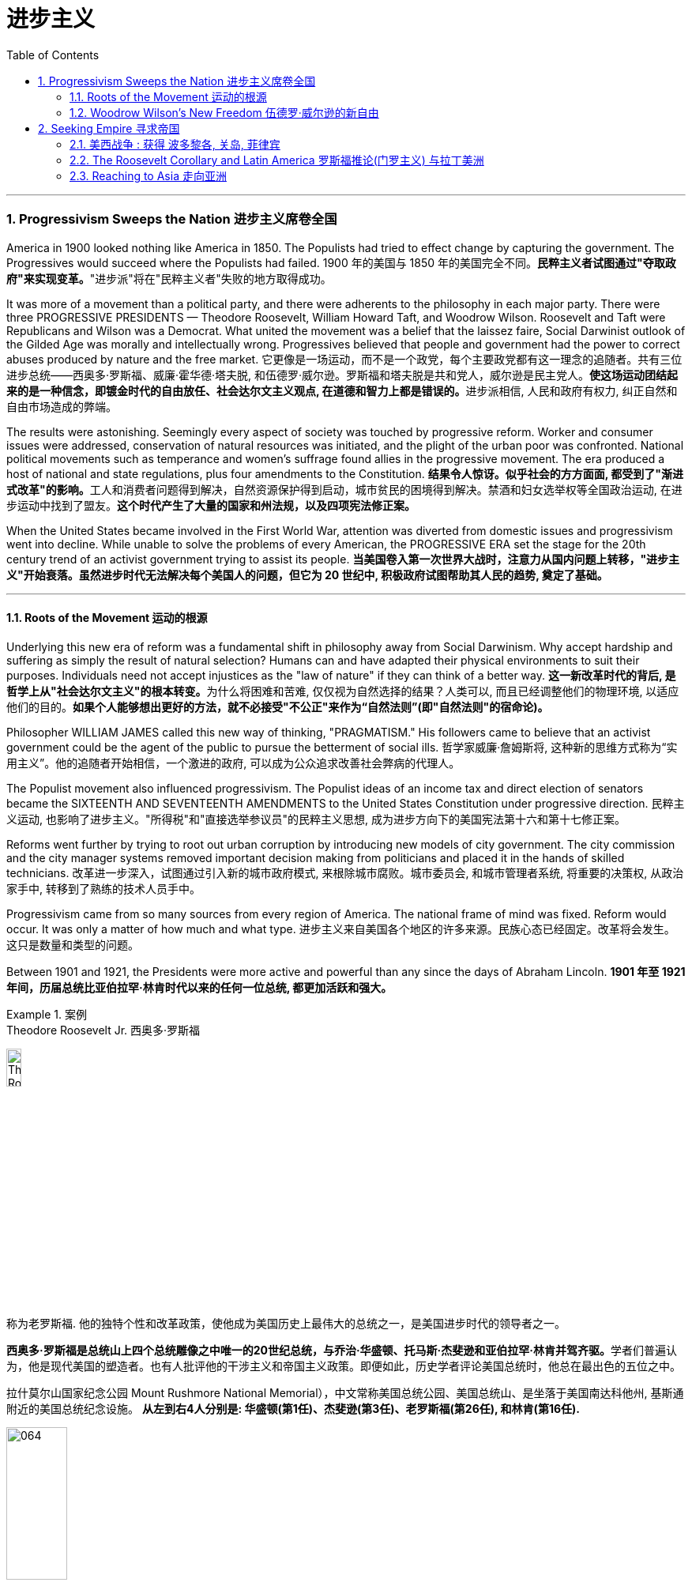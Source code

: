 
= 进步主义
:toc: left
:toclevels: 3
:sectnums:

'''


=== Progressivism Sweeps the Nation 进步主义席卷全国

America in 1900 looked nothing like America in 1850. The Populists had tried to effect change by capturing the government. The Progressives would succeed where the Populists had failed.
1900 年的美国与 1850 年的美国完全不同。**民粹主义者试图通过"夺取政府"来实现变革。**"进步派"将在"民粹主义者"失败的地方取得成功。

It was more of a movement than a political party, and there were adherents to the philosophy in each major party. There were three PROGRESSIVE PRESIDENTS — Theodore Roosevelt, William Howard Taft, and Woodrow Wilson. Roosevelt and Taft were Republicans and Wilson was a Democrat. What united the movement was a belief that the laissez faire, Social Darwinist outlook of the Gilded Age was morally and intellectually wrong. Progressives believed that people and government had the power to correct abuses produced by nature and the free market.
它更像是一场运动，而不是一个政党，每个主要政党都有这一理念的追随者。共有三位进步总统——西奥多·罗斯福、威廉·霍华德·塔夫脱, 和伍德罗·威尔逊。罗斯福和塔夫脱是共和党人，威尔逊是民主党人。**使这场运动团结起来的是一种信念，即镀金时代的自由放任、社会达尔文主义观点, 在道德和智力上都是错误的。**进步派相信, 人民和政府有权力, 纠正自然和自由市场造成的弊端。

The results were astonishing. Seemingly every aspect of society was touched by progressive reform. Worker and consumer issues were addressed, conservation of natural resources was initiated, and the plight of the urban poor was confronted. National political movements such as temperance and women's suffrage found allies in the progressive movement. The era produced a host of national and state regulations, plus four amendments to the Constitution.
**结果令人惊讶。似乎社会的方方面面, 都受到了"渐进式改革"的影响。**工人和消费者问题得到解决，自然资源保护得到启动，城市贫民的困境得到解决。禁酒和妇女选举权等全国政治运动, 在进步运动中找到了盟友。*这个时代产生了大量的国家和州法规，以及四项宪法修正案。*

When the United States became involved in the First World War, attention was diverted from domestic issues and progressivism went into decline. While unable to solve the problems of every American, the PROGRESSIVE ERA set the stage for the 20th century trend of an activist government trying to assist its people.
**当美国卷入第一次世界大战时，注意力从国内问题上转移，"进步主义"开始衰落。虽然进步时代无法解决每个美国人的问题，但它为 20 世纪中, 积极政府试图帮助其人民的趋势, 奠定了基础。**

'''


==== Roots of the Movement 运动的根源

Underlying this new era of reform was a fundamental shift in philosophy away from Social Darwinism. Why accept hardship and suffering as simply the result of natural selection? Humans can and have adapted their physical environments to suit their purposes. Individuals need not accept injustices as the "law of nature" if they can think of a better way.
**这一新改革时代的背后, 是哲学上从"社会达尔文主义"的根本转变。**为什么将困难和苦难, 仅仅视为自然选择的结果？人类可以, 而且已经调整他们的物理环境, 以适应他们的目的。*如果个人能够想出更好的方法，就不必接受"不公正"来作为“自然法则”(即"自然法则"的宿命论)。*

Philosopher WILLIAM JAMES called this new way of thinking, "PRAGMATISM." His followers came to believe that an activist government could be the agent of the public to pursue the betterment of social ills.
哲学家威廉·詹姆斯将, 这种新的思维方式称为“实用主义”。他的追随者开始相信，一个激进的政府, 可以成为公众追求改善社会弊病的代理人。

The Populist movement also influenced progressivism. The Populist ideas of an income tax and direct election of senators became the SIXTEENTH AND SEVENTEENTH AMENDMENTS to the United States Constitution under progressive direction.
民粹主义运动, 也影响了进步主义。"所得税"和"直接选举参议员"的民粹主义思想, 成为进步方向下的美国宪法第十六和第十七修正案。

Reforms went further by trying to root out urban corruption by introducing new models of city government. The city commission and the city manager systems removed important decision making from politicians and placed it in the hands of skilled technicians.
改革进一步深入，试图通过引入新的城市政府模式, 来根除城市腐败。城市委员会, 和城市管理者系统, 将重要的决策权, 从政治家手中, 转移到了熟练的技术人员手中。

Progressivism came from so many sources from every region of America. The national frame of mind was fixed. Reform would occur. It was only a matter of how much and what type.
进步主义来自美国各个地区的许多来源。民族心态已经固定。改革将会发生。这只是数量和类型的问题。

Between 1901 and 1921, the Presidents were more active and powerful than any since the days of Abraham Lincoln.
*1901 年至 1921 年间，历届总统比亚伯拉罕·林肯时代以来的任何一位总统, 都更加活跃和强大。*

.案例
====
.Theodore Roosevelt Jr. 西奥多·罗斯福

image:/img/Theodore_Roosevelt_by_the_Pach_Bros.jpg[,15%]

称为老罗斯福. 他的独特个性和改革政策，使他成为美国历史上最伟大的总统之一，是美国进步时代的领导者之一。

**西奥多·罗斯福是总统山上四个总统雕像之中唯一的20世纪总统，与乔治·华盛顿、托马斯·杰斐逊和亚伯拉罕·林肯并驾齐驱。**学者们普遍认为，他是现代美国的塑造者。也有人批评他的干涉主义和帝国主义政策。即便如此，历史学者评论美国总统时，他总在最出色的五位之中。


拉什莫尔山国家纪念公园 Mount Rushmore National Memorial），中文常称美国总统公园、美国总统山、是坐落于美国南达科他州, 基斯通附近的美国总统纪念设施。 *从左到右4人分别是: 华盛顿(第1任)、杰斐逊(第3任)、老罗斯福(第26任), 和林肯(第16任).*


image:/img/064.webp[,30%]

image:/img/066.png[,30%]
image:/img/067.png[,30%]
image:/img/065.png[,30%]


- 公平交易：1901年，在罗斯福的第一次对国会演说中，他要求国会立法，对托拉斯的经营活动给予合理的限制。国会并未采取行动，但是罗斯福却发起44个针对大企业的法律诉讼，因此人送外号“托拉斯驯兽师”。
- 调解煤矿罢工：1902年，美国矿工联合会发动煤矿工人大罢工，威胁城市取暖燃料供应，引发了一场举国危机。罗斯福召集矿主和劳工领袖在白宫开会，达成妥协，将工作时间从每天10小时缩短到9小时，并且让工人得到10%的加薪，结束了持续163天的罢工。
- 促使国会通过《纯净食品和药品法》和《肉类产品监督法案》，对养畜和肉类加工企业进行稽查, 和实施强制卫生标准。
- 罗斯福是第一位对环境保护有长远考量的总统. 罗斯福设立的国家公园和自然保护区面积, 比其所有前任所设总和还多.
- 罗斯福政府的外交非常活跃。罗斯福急剧扩张了美国海军的规模。1902年委内瑞拉政府出现财政问题，拒绝支付外债，欧洲国家出动海军封锁其海港，委内瑞拉危机爆发。美国政府奉行门罗主义，警告欧洲列国不得干涉西半球事务，罗斯福命令美国海军前往委内瑞拉海域巡逻。*罗斯福在1904年推出“罗斯福推论”：为了避免第三方在拉丁美洲采取行动，美国必须自行维持西半球的秩序，如果出现行为不轨的国家，美国有权进行军事干预，称作“巨棒外交”。*


====







'''

==== Woodrow Wilson's New Freedom 伍德罗·威尔逊的新自由



THOMAS WOODROW WILSON also saw the need for change.
托马斯·伍德罗·威尔逊, 也看到了变革的必要性。


His 1912 platform for change was called the NEW FREEDOM.
他 1912 年的变革平台, 被称为“新自由”。

The New Freedom sought to achieve this vision by attacking what Wilson called the TRIPLE WALL OF PRIVILEGE — the tariff, the banks, and the trusts.
新自由, 试图通过攻击威尔逊所说的三重特权墙——关税、银行和信托, 来实现这一愿景。


Tariffs protected the large industrialists at the expense of small farmers. Wilson signed the UNDERWOOD-SIMMONS ACT into law in 1913, which reduced tariff rates. The banking system also pinched small farmers and entrepreneurs. The gold standard still made currency too tight, and loans were too expensive for the average American. Wilson signed the FEDERAL RESERVE ACT, which made the nation's currency more flexible.
关税保护了大工业家，但牺牲了小农的利益。 1913 年，威尔逊将《安德伍德-西蒙斯法案》签署成为法律，降低了关税税率。银行体系也给小农和企业家带来了压力。金本位制, 仍然导致货币过于紧缩，贷款对于普通美国人来说过于昂贵。威尔逊签署了《联邦储备法》，使国家货币更加灵活。

Unlike Roosevelt, Wilson did not distinguish between "good" trusts and "bad" trusts. Any trust by virtue of its large size was bad in Wilson's eyes. The CLAYTON ANTITRUST ACT OF 1914 clarified the Sherman Act by specifically naming certain business tactics illegal. This same act also exempted labor unions from antitrust suits, and declared strikes, boycotts, and peaceful picketing perfectly legal.
与罗斯福不同，威尔逊没有区分“好”信托和“坏”信托。在威尔逊看来，任何规模庞大的信托都是不好的。 1914 年《克莱顿反垄断法》明确指出某些商业策略为非法，从而澄清了《谢尔曼法》。该法案还使工会免受"反垄断诉讼"，并宣布罢工、抵制, 和和平示威, 完全合法。

In two years, he successfully attacked each "wall of privilege." Now his eyes turned to greater concerns, particularly the outbreak of the FIRST WORLD WAr in Europe.
两年的时间里，他成功地攻破了每一道“特权之墙”。现在他的目光转向了更大的担忧，特别是第一次世界大战在欧洲的爆发。


When Wilson's first term expired, he felt he had to do more. The nation was on the brink of entering the bloodiest conflict in human history, and Wilson had definite ideas about how the postwar peace should look. But he would have to survive reelection first.
当威尔逊的第一个任期结束时，他觉得自己必须做更多的事情。这个国家正处于人类历史上最血腥的冲突的边缘，威尔逊对于战后的和平应该是什么样子, 有明确的想法。但他首先必须成功连任。

As an appeal to the Roosevelt progressives, he began to sign many legislative measures suggested by the BULL MOOSE CAMPAIGN. He approved of the creation of a federal trade commission to act as a watchdog over business. A child labor bill and a workers' compensation act became law. Wilson agreed to limit the workday of interstate railroad workers to 8 hours. He signed a FEDERAL FARM LOAN ACT to ease the pains of life on the farm.
作为对罗斯福进步派的呼吁，他开始签署公牛驼鹿运动建议的许多立法措施。他批准成立"联邦贸易委员会"来充当商业监管机构。童工法案和工人赔偿法案, 成为法律。威尔逊同意将州际铁路工人的工作日, 限制为 8 小时。他签署了《联邦农场贷款法》以减轻农场生活的痛苦。

Progressive Republicans in the Congress were pleased by Wilson's conversion to their brand of progressivism, and the American people showed their approval by electing him to a second term.
国会中, 进步的共和党人对威尔逊转向他们的"进步主义"感到高兴，美国人民也通过选举他连任, 来表达他们的认可。

'''

=== Seeking Empire  寻求帝国

Since the early days of Jamestown colony, Americans were constantly stretching their boundaries to encompass more territory. When the United States government was formed, the practice continued. The first half of the 19th century was spent defining the nation's borders through negotiation and war, and the second half was spent populating the fruits of the labor. As the 20th century dawned, many believed that the expansion should continue.
自詹"姆斯敦殖民地"成立之初起，美国人就不断扩展边界, 以涵盖更多领土。美国政府成立后，这种做法仍在继续。 19 世纪上半叶, 是通过谈判和战争来划定国家边界，下半叶是用来种植劳动成果。随着 20 世纪的到来，许多人认为扩张应该继续下去。

Many different groups pushed for AMERICAN EXPANSION OVERSEAS. Industrialists sought new markets for their products and sources for cheaper resources. Nationalists claimed that colonies were a hallmark of national prestige. The European powers had already claimed much of the globe; America would have to compete or perish. Missionaries continually preached to spread their messages of faith. Social Darwinists such as Josiah Strong believed that American civilization was superior to others and that it was an American's duty to diffuse its benefits. Alfred Thayer Mahan wrote an influential thesis declaring that throughout history, those that controlled the seas controlled the world. Acquiring naval bases at strategic points around the world was imperative.
许多不同的团体, 都在推动美国的海外扩张。实业家为他们的产品寻找新的市场, 和更便宜的资源来源。民族主义者声称, 殖民地是国家威望的标志。欧洲列强已经占领了地球的大部分地区。美国必须竞争，否则就会灭亡。传教士不断传教, 以传播他们的信仰信息。乔赛亚·斯特朗等社会达尔文主义者认为，美国文明优于其他文明，美国人有责任传播其利益。阿尔弗雷德·塞耶·马汉（Alfred Thayer Mahan）写了一篇有影响力的论文，宣称纵观历史，控制海洋的人就控制了世界。在世界各地的战略要地, 来获得海军基地, 势在必行。



Before 1890, American lands consisted of little more than the contiguous states and Alaska. By the end of World War I, America could boast a global empire. American Samoa and Hawaii were added in the 1890s by force. The Spanish-American War brought Guam, Puerto Rico, and the Philippines under the American flag. The ROOSEVELT COROLLARY to the Monroe Doctrine declared the entire western hemisphere an American sphere of influence. Through initial negotiation and eventual intimidation, the United States secured the rights to build and operate an isthmathian canal in Panama. The German naval threat in World War I prompted the purchase of the VIRGIN ISLANDS from Denmark in 1917.
1890 年之前，美国土地, 仅由邻近的各州和阿拉斯加组成。到第一次世界大战结束时，美国可以拥有一个全球帝国。美属"萨摩亚"和"夏威夷", 于 1890 年代被强制加入。美西战争, 将关岛、波多黎各, 和菲律宾, 置于美国旗帜之下。门罗主义的罗斯福推论宣布, 整个西半球都是美国的势力范围。通过最初的谈判和最终的恐吓，美国获得了在巴拿马修建和经营一条地峡运河的权利。第一次世界大战中, 德国海军的威胁, 促使美国于 1917 年从丹麦购买维尔京群岛。


[.my1]
.案例
====
image:/img/068.png[,%]


.panama canal 巴拿马运河

image:/img/069.jpg[,30%]
image:/img/070.png[,30%]
image:/img/071.png[,30%]

连接太平洋与大西洋，全长82公里. 于1914年8月15日建成。 +
*巴拿马运河极大地缩短了船只来往于"大西洋"和"太平洋"之间的时间，使船只能够避开遥远而危险的"合恩角"附近的"麦哲伦海峡"和"德雷克海峡"。*




.Strait of Magellan 麦哲伦海峡

image:/img/麦哲伦海峡 2.png[,30%]
image:/img/麦哲伦海峡 1.jpg[,30%]

是位于南美洲智利南部的一个海峡，处在南侧的火地群岛和北侧的南美洲大陆之间。**"麦哲伦海峡"较"德雷克海峡"平静，**被认为是太平洋与大西洋之间最重要的天然航道，*但由于长期难以预测的风向和海流，加上海峡狭窄，所以船只航行仍较为困难*。

*在1914年"巴拿马运河"落成之前，除了非常狭窄的"比格尔海峡"，"麦哲伦海峡"是太平洋与大西洋之间唯一的安全航行通道.*



.Drake Passage 德雷克海峡

image:/img/德雷克海峡 1.png[,30%]
image:/img/德雷克海峡 2.jpg[,30%]

是南美洲智利"合恩角"与南极洲"南设得兰群岛"之间的海峡，是南冰洋的一部分，连接大西洋和太平洋，为世界最宽的海峡。

海峡东西长约300公里，南北宽达900~950公里，最窄处宽645公里，是南极洲与其他大陆最短的距离，海峡平均深3,400米，最深5,248米，当地位于“尖叫60度”，属于次南极疆域，*以多风暴著名，一整年的海相都相当恶劣，是全世界最危险的航道之一。*

海峡是以发现者16世纪英国探险家、私掠船船长弗朗西斯·德雷克爵士（Sir Francis Drake）的名字命名，德雷克本人最后并没有航经该海峡，而选择行经较平静的"麦哲伦海峡"。


'''

.比格尔海峡
image:/img/比格尔海峡 1.jpg[,30%]
image:/img/比格尔海峡 2.png[,30%]

是一条从"东部的大西洋"，跨过阿根廷、智利两国到"西部太平洋"的水道.

====


The country that had once fought to throw off imperial shackles was now itself an empire.
这个曾经为摆脱帝国束缚而奋斗的国家, 现在本身就是一个帝国。

'''

==== 美西战争 : 获得 波多黎各, 关岛, 菲律宾

CUBA became the nexus of Spanish-American tensions. Since 1895, Cubans had been in open revolt against Spanish rule. The following year, Spain sent GENERAL VALERIANO WEYLER to Cuba to sedate the rebels. Anyone suspected of supporting independence was removed from the general population and sent to concentration camps. Although few were summarily executed, conditions at the camps led over 200,000 to die of disease and malnutrition. The news reached the American mainland through the newspapers of the yellow journalists.
CUBA 成为西班牙与美国紧张关系的纽带。自1895年以来，古巴人一直公开反抗西班牙的统治。次年，西班牙派遣瓦莱里亚诺·韦勒将军, 前往古巴镇压叛乱分子。任何涉嫌支持独立的人, 都被从公众中清除, 并送往集中营。尽管很少有人被立即处决，但营地的条件, 导致超过 20 万人死于疾病和营养不良。


To send a message to the rest of the world that the United States was interested in Cuban independence instead of American colonization, Congress passed the TELLER AMENDMENT, which promised that America would not annex the precious islands.
为了向世界其他国家传达 "美国对古巴的独立, 而不是对美国殖民感兴趣"的信息，国会通过了《特勒修正案》，承诺美国不会吞并这些珍贵的岛屿。


Prior to the building of the Panama Canal, each nation required a two-ocean navy. The major portion of Spain's Pacific fleet was located in the Spanish Philippines at MANILA BAY. Under orders from Assistant Secretary of the Navy Theodore Roosevelt, ADMIRAL GEORGE DEWEY descended upon the Philippines prior to the declaration of war.
在"巴拿马运河"修建之前，每个国家都需要一支横跨两洋的海军。西班牙太平洋舰队的主要部分, 位于西班牙菲律宾的马尼拉湾。根据美国海军助理部长西奥多·罗斯福的命令，乔治·杜威海军上将, 在宣战前, 袭击了菲律宾。

The TREATY OF PARIS was most generous to the winners. The United States received the Philippines and the islands of GUAM and PUERTO RICO. Cuba became independent, and Spain was awarded $20 million dollars for its losses. The treaty prompted a heated debate in the United States. ANTI-IMPERIALISTS called the US hypocritical for condemning European empires while pursuing one of its own. The war was supposed to be about freeing Cuba, not seizing the Philippines. Criticism increased when Filipino rebels led by Emilio Aguinaldo waged a 3-year insurrection against their new American colonizers. While the Spanish-American War lasted ten weeks and resulted in 400 battle deaths, the PHILIPPINE INSURRECTION lasted nearly three years and claimed 4000 American lives. Nevertheless, President McKinley's expansionist policies were supported by the American public, who seemed more than willing to accept the blessings and curses of their new expanding empire.
《巴黎条约》对获胜者来说是最慷慨的。美国接收了菲律宾, 以及关岛和波多黎各群岛。古巴独立，西班牙因损失获得2000万美元赔偿。该条约在美国引发了激烈争论。反帝国主义者称美国虚伪，一边谴责欧洲帝国, 一边追求自己的帝国。这场战争的目的, 应该是解放古巴，而不是夺取菲律宾。当埃米利奥·阿吉纳尔多（Emilio Aguinaldo）领导的菲律宾叛乱分子, 针对美国新殖民者, 发动为期三年的叛乱时，批评声不断增加。美西战争持续了十周，造成 400 人阵亡，而菲律宾叛乱持续了近三年，夺去了 4000 名美国人的生命。尽管如此，麦金莱总统的扩张主义政策, 得到了美国公众的支持，他们似乎非常愿意接受新扩张帝国的祝福和诅咒。



[.my1]
.案例
====
.Treaty of Paris 巴黎条约

是1898年12月10日美国和西班牙, 在"美西战争"后, 签订的和平条约.

内容

- *西班牙放弃对古巴的主权，但是没有指定“接受国”。*
- 古巴岛继续为美国的占领地。
- *西班牙割让"关岛"和"波多黎各"给予美国。*
- 西班牙以2000万美元, *将"菲律宾群岛"主权卖给美国。*

影响 : 西班牙帝国因此条约丧失许多海外领土，美国则扩大在太平洋的影响力，逐渐取得和欧洲列强相同的地位。

image:/img/072.png[,30%]
image:/img/073.png[,30%]



.The Commonwealth of Puerto Rico 波多黎各
面积 9,104平方公里. (可以作比较: 无锡面积 4627.47平方公里, 苏州面积 8657.32平方公里. ) +

image:/img/074.png[,30%]
image:/img/075.png[,30%]



是美国在加勒比海地区的一个自治邦，距离佛罗里达州迈阿密东南1,600公里，首府为圣胡安。 +
官方语言为西班牙语和英语，其中西班牙语处于支配地位。波多黎各人口接近340万.

1952年波多黎各颁布自己的宪法，在宪法中确立**在美国内"自治邦"的地位。** +

2012年11月6日，波多黎各公投61%赞成成为美国第51州。但尚需美国国会通过才能真正成为一州。波多黎各一共有5次公投，最近一次公投于2017年6月11日在波多黎各举行。*公投结果不具法律效应，只是民意表达，最终还需美国国会同意才可。*

波多黎各仍为美国的一个“未合并领土”. 老一代的独立派几乎绝迹，独立派也已经非常少。主流是"维持现状派"和"建州派"。

波多黎各人将在美国总统大选同一日选出总督。岛上的居民虽是美国国籍，但在境内没有美国总统投票权，只有移居美国本土的居民则可以拥有投票权。



====

'''


==== The Roosevelt Corollary and Latin America 罗斯福推论(门罗主义) 与拉丁美洲


For many years, the Monroe Doctrine was practically a dead letter. The bold proclamation of 1823 that declared the Western Hemisphere forever free from European expansion bemused the imperial powers who knew the United States was simply too weak to enforce its claim. By 1900, the situation had changed. A bold, expanding America was spreading its wings, daring the old world order to challenge its newfound might. When Theodore Roosevelt became President, he decided to reassert Monroe's old declaration.
多年来，"门罗主义"实际上是一纸空文。 1823 年，西半球永远不再受欧洲扩张的大胆宣言，让帝国列强感到困惑，因为他们知道美国太弱，无法执行其主张。到了1900年，情况发生了变化。一个大胆、不断扩张的美国, 正在展开翅膀，敢于向旧世界秩序挑战其新发现的力量。当"西奥多·罗斯福"就任总统时，他决定重申门罗的旧宣言。

The Platt Amendment 普拉特修正案

Cuba became the foundation for a new LATIN AMERICAN POLICY. Fearful that the new nation would be prey to the imperial vultures of Europe, United States diplomats sharpened American talons on the island. In the PLATT AMENDMENT OF 1901, Cuba was forbidden from entering any treaty that might endanger their independence. In addition, to prevent European gunboats from landing on Cuban shores, Cuba was prohibited from incurring a large debt. If any of these conditions were violated, Cuba agreed to permit American troops to land to restore order. Lastly, the United States was granted a lease on a naval base at GUANTANAMO BAY. Independent in name only, Cuba became a legal PROTECTORATE of the United States.
古巴成为新拉丁美洲政策的基础。由于担心这个新国家会成为欧洲帝国秃鹰的猎物，美国外交官在岛上磨利了美国的爪子。 **1901 年普拉特修正案, 禁止古巴加入任何可能危及其独立的条约。**此外，**为了防止欧洲炮舰登陆古巴海岸，古巴被禁止承担巨额债务。如果这些条件中的任何一个被违反，古巴同意允许美国军队登陆以恢复秩序。** 最后，美国获得了"关塔那摩湾海军基地"的租赁权。*古巴只是名义上独立，成为美国的合法保护国。*

[.my1]
.案例
====
.Guantanamo Bay 关塔那摩湾

image:/img/076.png[,30%]
image:/img/077.png[,30%]

位于古巴东南端关塔那摩省。湾中设有一属于美国海军的"关塔那摩湾海军基地"，占地116平方公里。后来该基地被美军用于拘留和审讯在阿富汗与伊拉克等地区的战事中, 捕获的恐怖活动嫌疑人、战俘。*此地因为算是租借的古巴领土，法理上受刑人的权利不受联邦法律保护与监管，美国政府便可以为所欲为向受刑人迫供.*

1898年，"美西战争"，美国从西班牙帝国手中夺走全部古巴，将其纳为"保护国"，并在"关塔那摩湾"建立了"美国海军关塔那摩基地"（U.S. Naval Station Guantanamo Bay）。

1901年2月，美国总统威廉·麦金莱签署**《普拉特修正案》，法案规定, 美国有权对古巴实行军事干涉，并要求古巴让岀部分领土给美国建立军事基地和开采煤矿等。**《普拉特修正案》作为附录写入了古巴宪法。根据这一法案，美国在1903年, 从第一任古巴总统手中, 获得一份**租借"关塔那摩湾部分土地"的永久性租契，**起始日期为1903年2月23日，这成为了今日租约的依据。

古巴人认为《普拉特修正案》允许美国入侵其领土，因此1934年巴蒂斯塔上台后, **此法案便告废弃。同年两国签署一项新的条约，保留了美军对"关塔那摩湾"的租契，并允许古巴和其贸易伙伴, 免费使用此湾。**除此之外还加入一项条件，规定只有当美国和古巴政府均同意后, 才能废止这项租契，或美国放弃基地财产.

当初并没有想到古巴革命变成社会主义国家，导致后来极为特殊的现象，美军可“合理”的声称自己有权驻扎在社会主义国家古巴。是美国唯一设在敌对社会主义国家领土上的军事基地。

====



Roosevelt Corollary 罗斯福推论

Convinced that all of Latin America was vulnerable to European attack, President Roosevelt dusted off the Monroe Doctrine and added his own corollary. While the Monroe Doctrine blocked further expansion of Europe in the Western Hemisphere, the Roosevelt Corollary went one step further. Should any Latin American nation engage in "CHRONIC WRONGDOING," a phrase that included large debts or civil unrest, the United States military would intervene. Europe was to remain across the Atlantic, while America would police the Western Hemisphere. The first opportunity to enforce this new policy came in 1905, when the DOMINICAN REPUBLIC was in jeopardy of invasion by European debt collectors. The United States invaded the island nation, seized its customs houses, and ruled the Dominican Republic as a protectorate until the situation was stablilized.
罗斯福总统深信, 整个拉丁美洲都容易受到欧洲的攻击，因此他重新审视了门罗主义，并添加了自己的推论。**虽然门罗主义阻止了欧洲在西半球的进一步扩张，但罗斯福推论却更进一步。如果任何拉丁美洲国家出现“长期错误行为”（包括巨额债务或内乱），美国军方就会进行干预。欧洲将留在大西洋彼岸，而美国将负责西半球的治安。** 执行这项新政策的第一个机会, 出现在 1905 年，当时多米尼加共和国, 正面临欧洲收债人入侵的危险。美国入侵这个岛国，占领其海关，并将多米尼加共和国作为保护国统治，直到局势稳定为止。

[.my1]
.案例
====
image:/img/多米尼加共和国.png[,30%]
====



A Big Stick 一根大棒

The effects of the new policy were enormous. Teddy Roosevelt had a motto: "SPEAK SOFTLY AND CARRY A BIG STICK." To Roosevelt, the big stick was the new American navy. By remaining firm in resolve and possessing the naval might to back its interests, the United States could simultaneously defend its territory and avoid war. Latin Americans did not look upon the corollary favorably. They resented U.S. involvement as YANKEE IMPERIALISM, and animosity against their large neighbor to the North grew dramatically. By the end of the 20th century, the United States would send troops of invasion to Latin America over 35 times, establishing an undisputed sphere of influence throughout the hemisphere.
新政策的影响是巨大的。泰迪·罗斯福有一句座右铭：“轻声细语，携带大棒。”对罗斯福来说，大棒就是新的美国海军。通过保持坚定的决心, 并拥有海军力量来支持其利益，美国可以同时保卫其领土, 并避免战争。拉丁美洲人并不看好这个推论。他们对美国的介入表示不满，认为这是"洋基帝国主义"，对他们的北方大邻国的敌意急剧增长。到20世纪末，美国已向拉丁美洲派遣入侵部队超过35次，在整个西半球建立了无可争议的势力范围。


'''

==== Reaching to Asia 走向亚洲


The United States could not ignore the largest continent on earth forever. Since COMMODORE MATTHEW PERRY "opened" Japan in 1854, trade with Asia was a reality, earning millions for American merchants and manufacturers. Slowly but surely the United States acquired holdings in the region, making the ties even stronger. Already Alaska, Hawaii, and American Samoa flew the American flag. The Spanish-American War brought Guam and the Philippines as well. These territories needed supply routes and defense, so ports of trade and naval bases became crucial.
美国不能永远忽视地球上最大的大陆。自从 1854 年海军准将马修·佩里“开辟”日本以来，与亚洲的贸易, 就成为现实，为美国商人和制造商, 赚取了数百万美元。美国缓慢但坚定地收购了该地区的股份，使两国关系更加牢固。阿拉斯加、夏威夷, 和美属萨摩亚, 已经悬挂了美国国旗。美西战争也带来了关岛和菲律宾。这些领土需要补给路线和防御，因此贸易港口和海军基地, 变得至关重要。

[.my1]
.案例
====
.American Samoa (美属)萨摩亚

1962年独立。

1900年，萨摩亚群岛被一分为二，东部岛屿由美国统治成为现"美属萨摩亚"，而西部岛屿则成为德国殖民地。

- 西萨摩亚 :  +
第一次世界大战后, 1919年，依照凡尔赛条约，德国把"西萨摩亚", 让给新西兰委任统治。直到1962年1月1日“西萨摩亚独立国”成立, 将国名改为“萨摩亚独立国”.

- 美属萨摩亚 (东萨摩亚) :
是美国在南太平洋的属地，在美国法律中定位为“未通过组织法的未合并属地”. 美国通过1929年2月20日一项国会法案，正式接受将这些岛屿割让给美国的契约。该法案规定，**当地居民享有美国国民地位。**该法案规定设立一个美属萨摩亚政府，其一切民政、司法和军事方面的权力, 属于美国总统指定的人。由于美国在该地区的利益主要是军事利益，该领土由美国海军管辖。1951年一项行政命令把对该领土的权力移交给"内政部"。

"美属萨摩亚"位于大洋洲，**是美国在南半球唯一的领地，**土地面积199平方公里（76.8平方英里），比华盛顿市稍大.


image:/img/American Samoa.png[,30%]
====





Open Door Policy 门户开放政策

The most populous nation on earth was already divided between encroaching European empires. China still had an emperor and system of government, but the foreign powers were truly in control. Although the Chinese Empire was not carved into colonies such as Africa, Europe did establish quasi-colonial entities called SPHERES OF INFLUENCE after 1894. Those enjoying special privileges in this fashion included Great Britain, France, Russia, Germany, and Japan. Secretary of State John Hay feared that if these nations established trade practices that excluded other nations, American trade would suffer. Britain agreed and Hay devised a strategy to preserve open trade. He circulated letters among all the powers called OPEN DOOR NOTES, requesting that all nations agree to free trade in China. While Britain agreed, all the other powers declined in private responses. Hay, however, lied to the world and declared that all had accepted. The imperial powers, faced with having to admit publicly to greedy designs in China, remained silent and the Open Door went into effect.
这个地球上人口最多的国家已经被欧洲帝国瓜分。中国仍然有皇帝和政府制度，但外国列强真正控制了。尽管中华帝国没有划分为非洲等殖民地，但欧洲在1894年之后确实建立了被称为“势力范围”的准殖民地实体。以这种方式享有特权的国家包括英国、法国、俄罗斯、德国和日本。国务卿约翰·海伊担心，如果这些国家建立排斥其他国家的贸易惯例，美国的贸易将会受到影响。英国同意了，海伊制定了一项维护开放贸易的战略。他向所有大国散发了名为“门户开放通知”的信件，要求所有国家同意在中国进行自由贸易。尽管英国同意了，但所有其他国家私下都拒绝了。然而，海伊向全世界撒了谎，宣称所有人都接受了。帝国列强面对不得不公开承认中国的贪婪图谋时保持沉默，门户开放开始生效。

The Boxer Rebellion 义和团运动
In 1900, foreign occupation of China resulted in disaster. A group of Chinese nationalists called the FISTS OF RIGHTEOUS HARMONY attacked Western property. The BOXERS, as they were known in the West, continued to wreak havoc until a multinational force invaded to stop the uprising. The BOXER REBELLION marked the first time United States armed forces invaded another continent without aiming to acquire the territory. The rebels were subdued, and China was forced to pay an indemnity of $330 million to the United States.
1900年，外国占领中国，造成灾难。一群名为“正义和谐之拳”的中国民族主义者袭击了西方财产。义和团在西方被称为义和团，他们继续造成严重破坏，直到一支多国部队入侵阻止起义。义和团运动标志着美国武装部队首次入侵另一个大陆而不是为了获取领土。叛军被镇压，中国被迫向美国支付3.3亿美元赔款。

Nobel Peace Prize for Roosevelt
罗斯福获得诺贝尔和平奖
Japan was also a concern for the new imperial America. In 1904, war broke out between RUSSIA AND JAPAN. The war was going poorly for the Russians. Theodore Roosevelt offered to mediate the peace process as the war dragged on. The two sides met with Roosevelt in Portsmouth, New Hampshire, and before long, a treaty was arranged. Despite agreeing to its terms, the Japanese public felt that Japan should have been awarded more concessions. Anti-American rioting swept the island. Meanwhile, Roosevelt was awarded the Nobel Peace Prize for his efforts. This marked the first time an American President received such an offer.
日本也是新的美国帝国的担忧对象。 1904年，俄罗斯和日本之间爆发战争。对于俄罗斯人来说，战争进展得很糟糕。随着战争的持续，西奥多·罗斯福主动提出调解和平进程。双方在新罕布什尔州朴茨茅斯会见了罗斯福，不久之后就达成了一项条约。尽管同意其条款，日本公众仍认为日本应该获得更多让步。反美骚乱席卷全岛。与此同时，罗斯福因其努力而被授予诺贝尔和平奖。这标志着美国总统第一次收到这样的提议。

Relations with Japan remained icy. In California, JAPANESE IMMIGRANTS to America were faced with harsh discrimination, including segregated schooling. In the informal GENTLEMAN'S AGREEMENT OF 1907, the United States agreed to end the practice of separate schooling in exchange for a promise to end Japanese immigration. That same year, Roosevelt decided to display his "big stick," the new American navy. He sent the flotilla, known around the world as the GREAT WHITE FLEET, on a worldwide tour. Although it was meant to intimidate potential aggressors, particularly Japan, the results of the journey were uncertain. Finally, in 1908, Japan and the United States agreed to respect each other's holdings on the Pacific Rim in the ROOT-TAKAHIRA AGREEMENT. Sending troops overseas, mediating international conflicts, and risking trouble to maintain free trade, the United States began to rapidly shed its ISOLATIONIST past.
与日本的关系仍然冰冷。在加利福尼亚州，前往美国的日本移民面临着严厉的歧视，包括学校隔离。在 1907 年非正式的君子协定中，美国同意结束分班教育的做法，以换取结束日本移民的承诺。同年，罗斯福决定展示他的“大棒”——新的美国海军。他派出这支被世界称为“伟大的白色舰队”的船队进行世界各地的巡演。尽管其目的是恐吓潜在的侵略者，特别是日本，但旅程的结果并不确定。最终，1908 年，日本和美国在《ROOT-TAKAHIRA 协议》中同意尊重彼此在环太平洋地区的领土。向海外派遣军队、调解国际冲突、冒着麻烦维护自由贸易，美国开始迅速摆脱孤立主义的过去。



'''






https://www.ushistory.org/us/43g.asp
